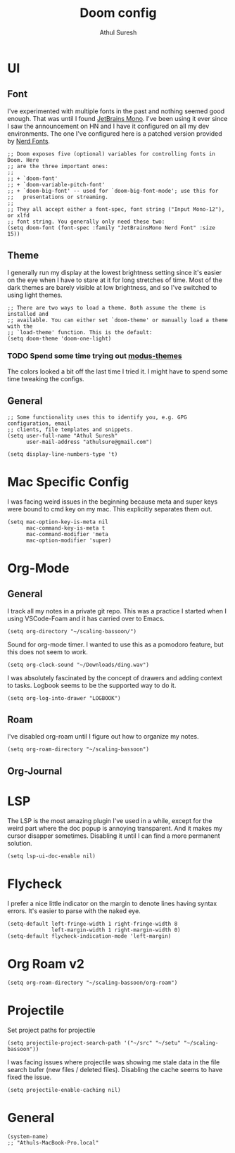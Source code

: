 #+TITLE:     Doom config
#+AUTHOR:    Athul Suresh
#+EMAIL:     athulsure@gmail.com
#+STARTUP:   overview


* UI
** Font
I've experimented with multiple fonts in the past and nothing seemed good enough. That was until I found [[https://www.jetbrains.com/lp/mono/][JetBrains Mono]]. I've been using it ever since I saw the announcement on HN and I have it configured on all my dev environments. The one I've configured here is a patched version provided by [[https://www.nerdfonts.com/][Nerd Fonts]].
#+begin_src elisp :tangle config.el
;; Doom exposes five (optional) variables for controlling fonts in Doom. Here
;; are the three important ones:
;;
;; + `doom-font'
;; + `doom-variable-pitch-font'
;; + `doom-big-font' -- used for `doom-big-font-mode'; use this for
;;   presentations or streaming.
;;
;; They all accept either a font-spec, font string ("Input Mono-12"), or xlfd
;; font string. You generally only need these two:
(setq doom-font (font-spec :family "JetBrainsMono Nerd Font" :size 15))
#+end_src

** Theme
I generally run my display at the lowest brightness setting since it's easier on the eye when I have to stare at it for long stretches of time. Most of the dark themes are barely visible at low brightness, and so I've switched to using light themes.
#+begin_src elisp :tangle config.el
;; There are two ways to load a theme. Both assume the theme is installed and
;; available. You can either set `doom-theme' or manually load a theme with the
;; `load-theme' function. This is the default:
(setq doom-theme 'doom-one-light)
#+end_src
*** TODO Spend some time trying out [[https://github.com/protesilaos/modus-themes][modus-themes]]
The colors looked a bit off the last time I tried it. I might have to spend some time tweaking the configs.

** General
#+begin_src elisp :tangle config.el
;; Some functionality uses this to identify you, e.g. GPG configuration, email
;; clients, file templates and snippets.
(setq user-full-name "Athul Suresh"
      user-mail-address "athulsure@gmail.com")
#+end_src


#+begin_src elisp :tangle config.el
(setq display-line-numbers-type 't)
#+end_src

* Mac Specific Config
I was facing weird issues in the beginning because meta and super keys were bound to cmd key on my mac. This explicitly separates them out.
#+begin_src elisp :tangle config.el
(setq mac-option-key-is-meta nil
      mac-command-key-is-meta t
      mac-command-modifier 'meta
      mac-option-modifier 'super)
#+end_src
* Org-Mode

** General
I track all my notes in a private git repo. This was a practice I started when I using VSCode-Foam and it has carried over to Emacs.
#+begin_src elisp :tangle config.el
(setq org-directory "~/scaling-bassoon/")
#+end_src

Sound for org-mode timer. I wanted to use this as a pomodoro feature, but this does not seem to work.
#+begin_src elisp :tangle config.el
(setq org-clock-sound "~/Downloads/ding.wav")
#+end_src

I was absolutely fascinated by the concept of drawers and adding context to tasks. Logbook seems to be the supported way to do it.
#+begin_src elisp :tangle config.el
(setq org-log-into-drawer "LOGBOOK")
#+end_src

** Roam
I've disabled org-roam until I figure out how to organize my notes.
#+begin_src elisp :tangle config.el
(setq org-roam-directory "~/scaling-bassoon")
#+end_src

** Org-Journal

* LSP
The LSP is the most amazing plugin I've used in a while, except for the weird part where the doc popup is annoying transparent. And it makes my cursor disapper sometimes. Disabling it until I can find a more permanent solution.
#+begin_src elisp :tangle config.el
(setq lsp-ui-doc-enable nil)
#+end_src

* Flycheck
I prefer a nice little indicator on the margin to denote lines having syntax errors. It's easier to parse with the naked eye.
#+begin_src elisp :tangle config.el
(setq-default left-fringe-width 1 right-fringe-width 8
              left-margin-width 1 right-margin-width 0)
(setq-default flycheck-indication-mode 'left-margin)
#+end_src

* Org Roam v2
#+begin_src elisp :tangle config.el
(setq org-roam-directory "~/scaling-bassoon/org-roam")
#+end_src
* Projectile
Set project paths for projectile
#+begin_src elisp :tangle config.el
(setq projectile-project-search-path '("~/src" "~/setu" "~/scaling-bassoon"))
#+end_src

I was facing issues where projectile was showing me stale data in the file search bufer (new files / deleted files). Disabling the cache seems to have fixed the issue.
#+begin_src elisp :tangle config.el
(setq projectile-enable-caching nil)
#+end_src

* General
#+begin_src elisp
(system-name)
;; "Athuls-MacBook-Pro.local"

#+end_src
